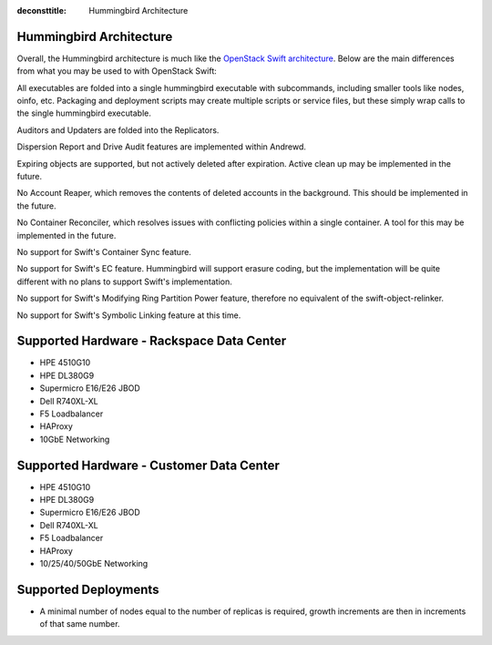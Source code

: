 :deconsttitle: Hummingbird Architecture

========================
Hummingbird Architecture
========================

Overall, the Hummingbird architecture is much like the `OpenStack Swift architecture`_. Below are the main differences from what you may be used to with OpenStack Swift:

.. _`OpenStack Swift architecture`: https://docs.openstack.org/swift/latest/overview_architecture.html

All executables are folded into a single hummingbird executable with subcommands, including smaller tools like nodes, oinfo, etc. Packaging and deployment scripts may create multiple scripts or service files, but these simply wrap calls to the single hummingbird executable.

Auditors and Updaters are folded into the Replicators.

Dispersion Report and Drive Audit features are implemented within Andrewd.

Expiring objects are supported, but not actively deleted after expiration. Active clean up may be implemented in the future.

No Account Reaper, which removes the contents of deleted accounts in the background. This should be implemented in the future.

No Container Reconciler, which resolves issues with conflicting policies within a single container. A tool for this may be implemented in the future.

No support for Swift's Container Sync feature.

No support for Swift's EC feature. Hummingbird will support erasure coding, but the implementation will be quite different with no plans to support Swift's implementation.

No support for Swift's Modifying Ring Partition Power feature, therefore no equivalent of the swift-object-relinker.

No support for Swift's Symbolic Linking feature at this time.

.. image:: hummingbird_architecture.png

========================
Supported Hardware - Rackspace Data Center
========================

- HPE 4510G10
- HPE DL380G9
- Supermicro E16/E26 JBOD
- Dell R740XL-XL
- F5 Loadbalancer
- HAProxy
- 10GbE Networking

========================
Supported Hardware - Customer Data Center
========================

- HPE 4510G10
- HPE DL380G9
- Supermicro E16/E26 JBOD
- Dell R740XL-XL 
- F5 Loadbalancer
- HAProxy 
- 10/25/40/50GbE Networking

========================
Supported Deployments
========================

- A minimal number of nodes equal to the number of replicas is required, growth increments are then in increments of that same number.


